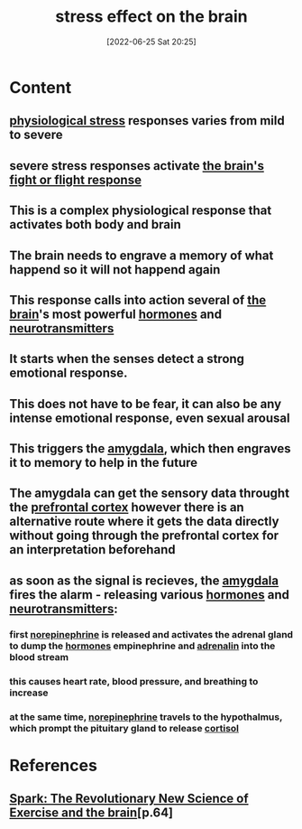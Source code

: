 :PROPERTIES:
:ID:       3ec09233-042e-4a9c-bbd7-c3d0eefc6a14
:END:
#+title: stress effect on the brain
#+date: [2022-06-25 Sat 20:25]
#+filetags:

* Content
** [[id:875c86f3-f4b4-4c08-8f92-4fc8ff11de2c][physiological stress]] responses varies from mild to severe
** severe stress responses activate [[id:6753d3de-3cd6-4851-88fd-a22e0f9273dc][the brain's]] [[id:b8d8f7b5-2f7f-40ff-af7d-25b0b533f391][fight or flight response]]
** This is a complex physiological response that activates both body and brain
** The brain needs to engrave a memory of what happend so it will not happend again
** This response calls into action several of [[id:6753d3de-3cd6-4851-88fd-a22e0f9273dc][the brain]]'s most powerful [[id:44082111-5bb9-471b-9ba6-5111fe0d5821][hormones]] and [[id:7a5dfa2e-5784-4d03-aae5-d5fb5d6cd438][neurotransmitters]]
** It starts when the senses detect a strong emotional response.
** This does not have to be fear, it can also be any intense emotional response, even sexual arousal
** This triggers the [[id:6b5a8794-ebee-4041-a196-9133cff0f800][amygdala]], which then engraves it to memory to help in the future
** The amygdala can get the sensory data throught the [[id:124a74df-4a31-4171-b46d-549b7a505162][prefrontal cortex]] however there is an alternative route where it gets the data directly without going through the prefrontal cortex for an interpretation beforehand
** as soon as the signal is recieves, the [[id:6b5a8794-ebee-4041-a196-9133cff0f800][amygdala]] fires the alarm - releasing various [[id:44082111-5bb9-471b-9ba6-5111fe0d5821][hormones]] and [[id:7a5dfa2e-5784-4d03-aae5-d5fb5d6cd438][neurotransmitters]]:
*** first [[id:eecce8cc-1fd2-48f2-9f72-f71bd01764b5][norepinephrine]] is released and activates the adrenal gland to dump the [[id:44082111-5bb9-471b-9ba6-5111fe0d5821][hormones]] empinephrine and [[id:eecce8cc-1fd2-48f2-9f72-f71bd01764b5][adrenalin]] into the blood stream
*** this causes heart rate, blood pressure, and breathing to increase
*** at the same time, [[id:eecce8cc-1fd2-48f2-9f72-f71bd01764b5][norepinephrine]] travels to the hypothalmus, which prompt the pituitary gland to release [[id:346270b0-9cf6-4377-84b8-a42c611165c2][cortisol]]

* References
**  [[id:5f6d8018-eb0c-48c3-b7c9-02c5bcf637f3][Spark: The Revolutionary New Science of Exercise and the brain]][p.64]
